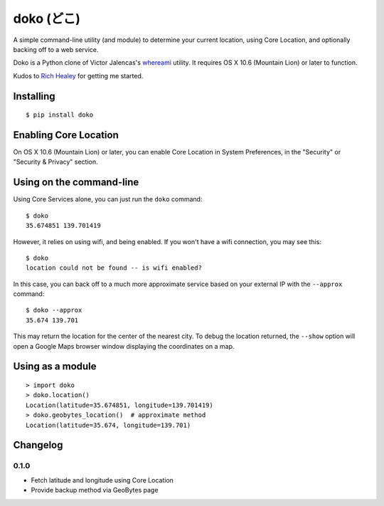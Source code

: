 doko (どこ)
===========

A simple command-line utility (and module) to determine your current location, using Core Location, and optionally backing off to a web service.

Doko is a Python clone of Victor Jalencas's `whereami <https://github.com/victor/whereami>`_ utility. It requires OS X 10.6 (Mountain Lion) or later to function.

Kudos to `Rich Healey <https://github.com/richo/>`_ for getting me started.

Installing
----------

::

  $ pip install doko

Enabling Core Location
----------------------

On OS X 10.6 (Mountain Lion) or later, you can enable Core Location in System Preferences, in the "Security" or "Security & Privacy" section.

Using on the command-line
-------------------------

Using Core Services alone, you can just run the ``doko`` command::

  $ doko
  35.674851 139.701419

However, it relies on using wifi, and being enabled. If you won't have a wifi connection, you may see this::

  $ doko
  location could not be found -- is wifi enabled?

In this case, you can back off to a much more approximate service based on your external IP with the ``--approx`` command::

  $ doko --approx
  35.674 139.701

This may return the location for the center of the nearest city. To debug the location returned, the ``--show`` option will open a Google Maps browser window displaying the coordinates on a map.

Using as a module
-----------------

::

  > import doko
  > doko.location()
  Location(latitude=35.674851, longitude=139.701419)
  > doko.geobytes_location()  # approximate method
  Location(latitude=35.674, longitude=139.701)


Changelog
---------

0.1.0
~~~~~

- Fetch latitude and longitude using Core Location
- Provide backup method via GeoBytes page
